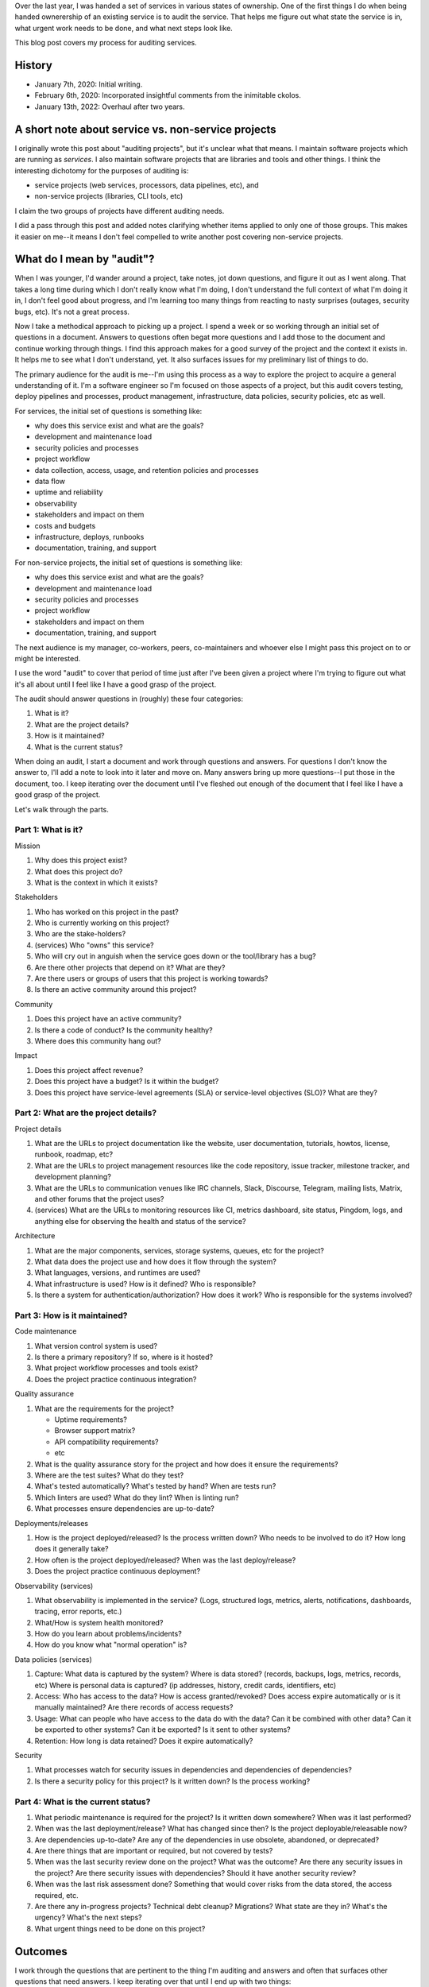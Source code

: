 .. title: How to pick up a project with an audit
.. slug: auditing_projects
.. date: 2020-01-07 14:00
.. tags: dev, python, mozilla, story

Over the last year, I was handed a set of services in various states of
ownership. One of the first things I do when being handed ownerership of an
existing service is to audit the service. That helps me figure out what state
the service is in, what urgent work needs to be done, and what next steps look
like.

This blog post covers my process for auditing services.


.. TEASER_END

History
=======

* January 7th, 2020: Initial writing.
* February 6th, 2020: Incorporated insightful comments from the inimitable
  ckolos.
* January 13th, 2022: Overhaul after two years.


A short note about service vs. non-service projects
===================================================

I originally wrote this post about "auditing projects", but it's unclear what
that means. I maintain software projects which are running as *services*. I
also maintain software projects that are libraries and tools and other things.
I think the interesting dichotomy for the purposes of auditing is:

* service projects (web services, processors, data pipelines, etc), and
* non-service projects (libraries, CLI tools, etc)

I claim the two groups of projects have different auditing needs.

I did a pass through this post and added notes clarifying whether items applied
to only one of those groups. This makes it easier on me--it means I don't feel
compelled to write another post covering non-service projects.


What do I mean by "audit"?
==========================

When I was younger, I'd wander around a project, take notes, jot down
questions, and figure it out as I went along. That takes a long time during
which I don't really know what I'm doing, I don't understand the full context
of what I'm doing it in, I don't feel good about progress, and I'm learning too
many things from reacting to nasty surprises (outages, security bugs, etc). It's
not a great process.

Now I take a methodical approach to picking up a project. I spend a week or so
working through an initial set of questions in a document. Answers to questions
often begat more questions and I add those to the document and continue working
through things. I find this approach makes for a good survey of the project and
the context it exists in. It helps me to see what I don't understand, yet. It
also surfaces issues for my preliminary list of things to do.

The primary audience for the audit is me--I'm using this process as a way to
explore the project to acquire a general understanding of it. I'm a software
engineer so I'm focused on those aspects of a project, but this audit covers
testing, deploy pipelines and processes, product management, infrastructure,
data policies, security policies, etc as well.

For services, the initial set of questions is something like:

* why does this service exist and what are the goals?
* development and maintenance load
* security policies and processes
* project workflow
* data collection, access, usage, and retention policies and processes
* data flow
* uptime and reliability
* observability
* stakeholders and impact on them
* costs and budgets
* infrastructure, deploys, runbooks
* documentation, training, and support

For non-service projects, the initial set of questions is something like:

* why does this service exist and what are the goals?
* development and maintenance load
* security policies and processes
* project workflow
* stakeholders and impact on them
* documentation, training, and support

The next audience is my manager, co-workers, peers, co-maintainers and whoever
else I might pass this project on to or might be interested.

I use the word "audit" to cover that period of time just after I've been given
a project where I'm trying to figure out what it's all about until I feel like
I have a good grasp of the project.

The audit should answer questions in (roughly) these four categories:

1. What is it?
2. What are the project details?
3. How is it maintained?
4. What is the current status?

When doing an audit, I start a document and work through questions and answers.
For questions I don't know the answer to, I'll add a note to look into it later
and move on. Many answers bring up more questions--I put those in the document,
too. I keep iterating over the document until I've fleshed out enough of the
document that I feel like I have a good grasp of the project.

Let's walk through the parts.


Part 1: What is it?
-------------------

Mission

1. Why does this project exist?
2. What does this project do?
3. What is the context in which it exists?

Stakeholders

1. Who has worked on this project in the past?
2. Who is currently working on this project?
3. Who are the stake-holders?
4. (services) Who "owns" this service?
5. Who will cry out in anguish when the service goes down or the tool/library
   has a bug?
6. Are there other projects that depend on it? What are they?
7. Are there users or groups of users that this project is working towards?
8. Is there an active community around this project?

Community

1. Does this project have an active community?
2. Is there a code of conduct? Is the community healthy?
3. Where does this community hang out?

Impact

1. Does this project affect revenue?
2. Does this project have a budget? Is it within the budget?
3. Does this project have service-level agreements (SLA) or service-level
   objectives (SLO)? What are they?


Part 2: What are the project details?
-------------------------------------

Project details

1. What are the URLs to project documentation like the website, user
   documentation, tutorials, howtos, license, runbook, roadmap, etc?
2. What are the URLs to project management resources like the code repository,
   issue tracker, milestone tracker, and development planning?
3. What are the URLs to communication venues like IRC channels, Slack,
   Discourse, Telegram, mailing lists, Matrix, and other forums that the
   project uses?
4. (services) What are the URLs to monitoring resources like CI, metrics
   dashboard, site status, Pingdom, logs, and anything else for observing the
   health and status of the service?

Architecture

1. What are the major components, services, storage systems, queues, etc for
   the project?
2. What data does the project use and how does it flow through the system?
3. What languages, versions, and runtimes are used?
4. What infrastructure is used? How is it defined? Who is responsible?
5. Is there a system for authentication/authorization? How does it work? Who is
   responsible for the systems involved?


Part 3: How is it maintained?
-----------------------------

Code maintenance

1. What version control system is used?
2. Is there a primary repository? If so, where is it hosted?
3. What project workflow processes and tools exist?
4. Does the project practice continuous integration?

Quality assurance

1. What are the requirements for the project?

   * Uptime requirements?
   * Browser support matrix?
   * API compatibility requirements?
   * etc

2. What is the quality assurance story for the project and how does it ensure
   the requirements?
3. Where are the test suites? What do they test?
4. What's tested automatically? What's tested by hand? When are tests run?
5. Which linters are used? What do they lint? When is linting run?
6. What processes ensure dependencies are up-to-date?

Deployments/releases

1. How is the project deployed/released? Is the process written down?  Who
   needs to be involved to do it? How long does it generally take?
2. How often is the project deployed/released? When was the last
   deploy/release?
3. Does the project practice continuous deployment?

Observability (services)

1. What observability is implemented in the service? (Logs, structured logs,
   metrics, alerts, notifications, dashboards, tracing, error reports, etc.)
2. What/How is system health monitored?
3. How do you learn about problems/incidents?
4. How do you know what "normal operation" is?

Data policies (services)

1. Capture: What data is captured by the system? Where is data stored?
   (records, backups, logs, metrics, records, etc) Where is personal data is
   captured? (ip addresses, history, credit cards, identifiers, etc)
2. Access: Who has access to the data? How is access granted/revoked? Does
   access expire automatically or is it manually maintained? Are there records
   of access requests? 
3. Usage: What can people who have access to the data do with the data? Can it
   be combined with other data? Can it be exported to other systems? Can it be
   exported? Is it sent to other systems?
4. Retention: How long is data retained? Does it expire automatically?

Security

1. What processes watch for security issues in dependencies and dependencies of
   dependencies?
2. Is there a security policy for this project? Is it written down? Is the
   process working?


Part 4: What is the current status?
-----------------------------------

1. What periodic maintenance is required for the project? Is it written down
   somewhere? When was it last performed?
2. When was the last deployment/release? What has changed since then? Is the
   project deployable/releasable now?
3. Are dependencies up-to-date? Are any of the dependencies in use obsolete,
   abandoned, or deprecated?
4. Are there things that are important or required, but not covered by tests?
5. When was the last security review done on the project? What was the outcome?
   Are there any security issues in the project? Are there security issues with
   dependencies? Should it have another security review?
6. When was the last risk assessment done? Something that would cover risks
   from the data stored, the access required, etc.
7. Are there any in-progress projects? Technical debt cleanup? Migrations?
   What state are they in? What's the urgency? What's the next steps?
8. What urgent things need to be done on this project?


Outcomes
========

I work through the questions that are pertinent to the thing I'm auditing and
answers and often that surfaces other questions that need answers. I keep iterating
over that until I end up with two things:

1. An audit document.
   
   I can refer to this document when other people ask me questions.

   I can use this document to update and improve existing project documentation
   which might be unmaintained or missing important things.

   I can show this document to my manager, co-workers, co-maintainers, and
   other people so they're familiar with the project.

   I can use this document as an example of the quality of work I do for future
   promotions.

2. A prioritized list of things to do next.

   Some of the things will already be in an issue tracker. Some of the things
   will not be.

   I make sure the things I discover need to be done are all in the issue
   tracker and there's some rough idea of priority.

   I don't worry about capturing *all* the things that need to be done.

   Having a triaged list of issues enables me to know what to work on next.


Last thoughts
=============

In Summer of 2019, my co-worker and I were handed 5 additional services in
various states of ownership, audited them, and got them into a maintainable
state over a couple of months. We couldn't have done that without being
methodical about picking up projects.

I find this is helpful for joining existing projects that are actively
maintained as well.

If you find this helpful, let me know!
